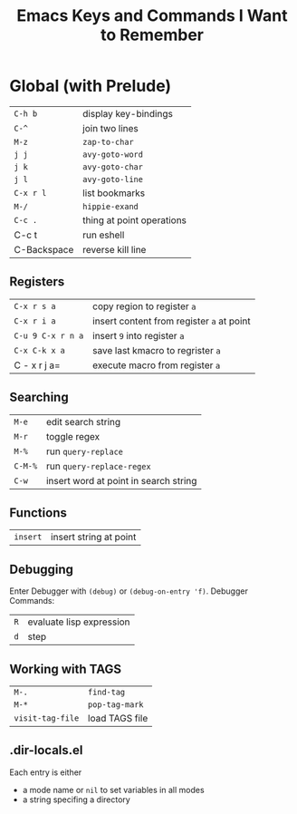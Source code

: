 #+TITLE: Emacs Keys and Commands I Want to Remember

* Global (with Prelude)

| =C-h b=       | display key-bindings      |
| =C-^=         | join two lines            |
| =M-z=         | =zap-to-char=               |
| =j j=         | =avy-goto-word=             |
| =j k=         | =avy-goto-char=             |
| =j l=         | =avy-goto-line=             |
| =C-x r l=     | list bookmarks            |
| =M-/=         | =hippie-exand=              |
| =C-c .=       | thing at point operations |
| C-c t       | run eshell                |
| C-Backspace | reverse kill line         |


** Registers

| =C-x r s a=       | copy region to register =a=               |
| =C-x r i a=       | insert content from register =a= at point |
| =C-u 9 C-x r n a= | insert =9= into register =a=                |
| =C-x C-k x a=     | save last kmacro to regrister =a=         |
| C - x r j a=    | execute macro from register =a=           |



** Searching

| =M-e=   | edit search string                    |
| =M-r=   | toggle regex                          |
| =M-%=   | run =query-replace=                     |
| =C-M-%= | run =query-replace-regex=               |
| =C-w=   | insert word at point in search string |

** Functions

| =insert= | insert string at point |

** Debugging

Enter Debugger with =(debug)= or =(debug-on-entry 'f)=. Debugger Commands:

| =R= | evaluate lisp expression |
| =d= | step                     |

** Working with TAGS

| =M-.=            | =find-tag=     |
| =M-*=            | =pop-tag-mark= |
| =visit-tag-file= | load TAGS file |

** .dir-locals.el

Each entry is either

- a mode name or =nil= to set variables in all modes
- a string specifing a directory
